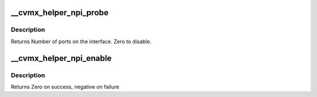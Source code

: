 .. -*- coding: utf-8; mode: rst -*-
.. src-file: arch/mips/cavium-octeon/executive/cvmx-helper-npi.c

.. _`__cvmx_helper_npi_probe`:

__cvmx_helper_npi_probe
=======================

.. c:function:: int __cvmx_helper_npi_probe(int interface)

    connected to it. The NPI interface should still be down after this call.

    :param int interface:
        Interface to probe

.. _`__cvmx_helper_npi_probe.description`:

Description
-----------

Returns Number of ports on the interface. Zero to disable.

.. _`__cvmx_helper_npi_enable`:

__cvmx_helper_npi_enable
========================

.. c:function:: int __cvmx_helper_npi_enable(int interface)

    I/O should be fully functional. This is called with IPD enabled but PKO disabled.

    :param int interface:
        Interface to bring up

.. _`__cvmx_helper_npi_enable.description`:

Description
-----------

Returns Zero on success, negative on failure

.. This file was automatic generated / don't edit.

